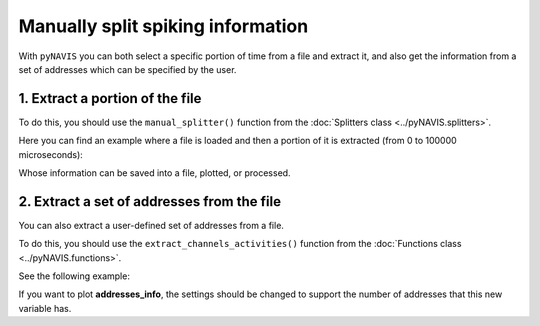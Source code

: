 ******************************************************
Manually split spiking information
******************************************************

With ``pyNAVIS`` you can both select a specific portion of time from a file and extract it, and also get the information from a set of addresses which can be specified by the user.

1. Extract a portion of the file
################################

To do this, you should use the ``manual_splitter()`` function from the :doc:`Splitters class <../pyNAVIS.splitters>`.

Here you can find an example where a file is loaded and then a portion of it is extracted (from 0 to 100000 microseconds):

.. prompt:: python \

    from pyNAVIS import *

    init_timestamp = 0          # microseconds
    end_timestamp  = 100000     # microseconds

    settings = MainSettings(num_channels=16, mono_stereo=1, on_off_both=1, address_size=2, ts_tick=0.2, bin_size=10000)
    spikes_info = Loaders.loadAERDATA('path/to/file/name.aedat', settings)
    spikes_file_adapted = Functions.adapt_SpikesFile(spikes_info, settings)

    manual_split_spikes = Splitters.manual_splitter(spikes_file_adapted, init=init_timestamp, end=end_timestamp, settings=settings, return_save_both=0)


Whose information can be saved into a file, plotted, or processed.



2. Extract a set of addresses from the file
###########################################

You can also extract a user-defined set of addresses from a file.

To do this, you should use the ``extract_channels_activities()`` function from the :doc:`Functions class <../pyNAVIS.functions>`.

See the following example:

.. prompt:: python \

    from pyNAVIS import *

    addresses_set = [0, 1, 2, 3]   # List of addresses to extract from the file. Can also be set with range(4).

    settings = MainSettings(num_channels=16, mono_stereo=1, on_off_both=1, address_size=2, ts_tick=0.2, bin_size=10000)
    spikes_info = Loaders.loadAERDATA('path/to/file/name.aedat', settings)
    spikes_file_adapted = Functions.adapt_SpikesFile(spikes_info, settings)

    addresses_info = Functions.extract_channels_activities(spikes_file_adapted, addresses=addresses_set)

If you want to plot **addresses_info**, the settings should be changed to support the number of addresses that this new variable has.

